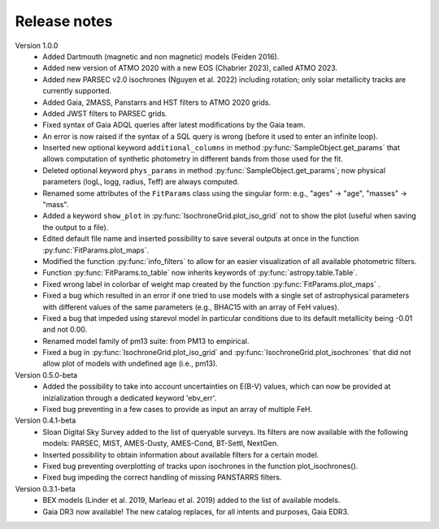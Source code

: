 Release notes
=====

Version 1.0.0
 * Added Dartmouth (magnetic and non magnetic) models (Feiden 2016).
 * Added new version of ATMO 2020 with a new EOS (Chabrier 2023), called ATMO 2023.
 * Added new PARSEC v2.0 isochrones (Nguyen et al. 2022) including rotation; only solar metallicity tracks are currently supported.
 * Added Gaia, 2MASS, Panstarrs and HST filters to ATMO 2020 grids.
 * Added JWST filters to PARSEC grids.
 * Fixed syntax of Gaia ADQL queries after latest modifications by the Gaia team.
 * An error is now raised if the syntax of a SQL query is wrong (before it used to enter an infinite loop).
 * Inserted new optional keyword ``additional_columns`` in method :py:func:`SampleObject.get_params` that allows computation of synthetic photometry in different bands from those used for the fit.
 * Deleted optional keyword ``phys_params`` in method :py:func:`SampleObject.get_params`; now physical parameters (logL, logg, radius, Teff) are always computed.
 * Renamed some attributes of the ``FitParams`` class using the singular form: e.g., "ages" -> "age", "masses" -> "mass".
 * Added a keyword ``show_plot`` in :py:func:`IsochroneGrid.plot_iso_grid` not to show the plot (useful when saving the output to a file).
 * Edited default file name and inserted possibility to save several outputs at once in the function :py:func:`FitParams.plot_maps`.
 * Modified the function :py:func:`info_filters` to allow for an easier visualization of all available photometric filters.
 * Function :py:func:`FitParams.to_table` now inherits keywords of :py:func:`astropy.table.Table`.
 * Fixed wrong label in colorbar of weight map created by the function :py:func:`FitParams.plot_maps` .
 * Fixed a bug which resulted in an error if one tried to use models with a single set of astrophysical parameters with different values of the same parameters (e.g., BHAC15 with an array of FeH values).
 * Fixed a bug that impeded using starevol model in particular conditions due to its default metallicity being -0.01 and not 0.00.
 * Renamed model family of pm13 suite: from PM13 to empirical.
 * Fixed a bug in :py:func:`IsochroneGrid.plot_iso_grid` and :py:func:`IsochroneGrid.plot_isochrones` that did not allow plot of models with undefined age (i.e., pm13).

Version 0.5.0-beta
 * Added the possibility to take into account uncertainties on E(B-V) values, which can now be provided at inizialization through a dedicated keyword 'ebv_err'.
 * Fixed bug preventing in a few cases to provide as input an array of multiple FeH.

Version 0.4.1-beta
 * Sloan Digital Sky Survey added to the list of queryable surveys. Its filters are now available with the following models: PARSEC, MIST, AMES-Dusty, AMES-Cond, BT-Settl, NextGen.
 * Inserted possibility to obtain information about available filters for a certain model.
 * Fixed bug preventing overplotting of tracks upon isochrones in the function plot_isochrones().
 * Fixed bug impeding the correct handling of missing PANSTARRS filters.

Version 0.3.1-beta
 * BEX models (Linder et al. 2019, Marleau et al. 2019) added to the list of available models.
 * Gaia DR3 now available! The new catalog replaces, for all intents and purposes, Gaia EDR3.
